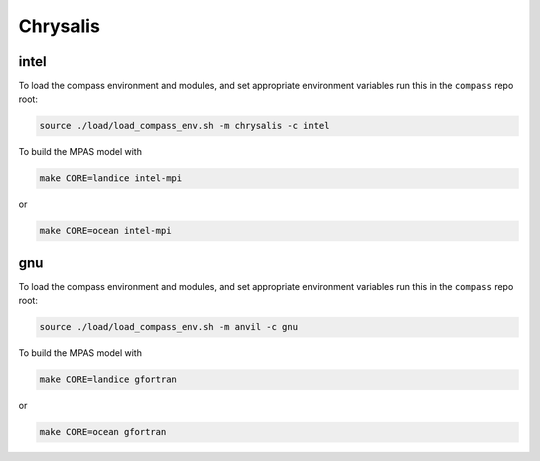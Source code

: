 .. _dev_machine_chrysalis:

Chrysalis
=========

intel
-----

To load the compass environment and modules, and set appropriate environment
variables run this in the ``compass`` repo root:

.. code-block:: bash

    source ./load/load_compass_env.sh -m chrysalis -c intel

To build the MPAS model with

.. code-block:: bash

    make CORE=landice intel-mpi

or

.. code-block:: bash

    make CORE=ocean intel-mpi

gnu
---

To load the compass environment and modules, and set appropriate environment
variables run this in the ``compass`` repo root:

.. code-block:: bash

    source ./load/load_compass_env.sh -m anvil -c gnu

To build the MPAS model with

.. code-block:: bash

    make CORE=landice gfortran

or

.. code-block:: bash

    make CORE=ocean gfortran
